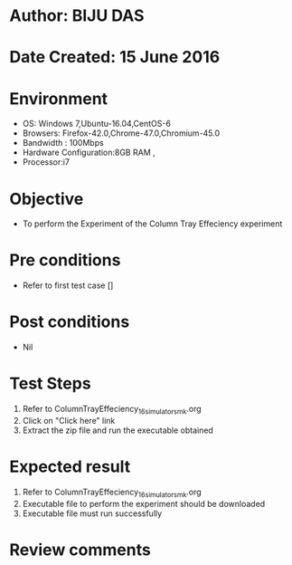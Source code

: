 * Author: BIJU DAS
* Date Created: 15 June 2016
* Environment
  - OS: Windows 7,Ubuntu-16.04,CentOS-6
  - Browsers: Firefox-42.0,Chrome-47.0,Chromium-45.0
  - Bandwidth : 100Mbps
  - Hardware Configuration:8GB RAM , 
  - Processor:i7

* Objective
  - To perform the Experiment of the Column Tray Effeciency experiment

* Pre conditions
  - Refer to first test case [] 

* Post conditions
   - Nil
* Test Steps
  1. Refer to ColumnTrayEffeciency_16_simulator_smk.org
  2. Click on "Click here" link
  3. Extract the zip file and run the executable obtained

* Expected result
  1. Refer to ColumnTrayEffeciency_16_simulator_smk.org
  2. Executable file to perform the experiment should be downloaded
  3. Executable file must run successfully

* Review comments
